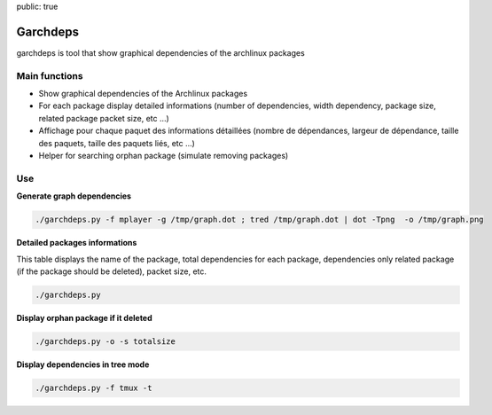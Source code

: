 public: true

Garchdeps
===============

garchdeps is tool that show graphical dependencies of the archlinux packages

Main functions
---------------------

- Show graphical dependencies of the Archlinux packages
- For each package display detailed informations (number of dependencies, width dependency, package size, related package packet size, etc ...)
- Affichage pour chaque paquet des informations détaillées (nombre de dépendances, largeur de dépendance, taille des paquets, taille des paquets liés, etc ...)
- Helper for searching orphan package (simulate removing packages)

Use
-----------

**Generate graph dependencies**

.. sourcecode:: bash

   ./garchdeps.py -f mplayer -g /tmp/graph.dot ; tred /tmp/graph.dot | dot -Tpng  -o /tmp/graph.png

.. image:: /static/garchdeps/garchdeps_dependencies.jpg
    :alt: garchdeps dependencies
    :align: center
    :width: 100%
    :target: http://www.flickr.com/photos/b_adele/8480760073/sizes/k/in/photostream/

**Detailed packages informations**

This table displays the name of the package, total dependencies for each package,  dependencies only related package (if the package should be deleted), packet size, etc.

.. sourcecode:: bash

   ./garchdeps.py


.. image:: ../../static/garchdeps/thumbnail.garchdeps_commande.png
    :alt: garchdeps dependencies
    :align: center
    :width: 100%

**Display orphan package if it deleted**

.. sourcecode:: bash

   ./garchdeps.py -o -s totalsize


.. image:: ../../static/garchdeps/thumbnail.commande_orphan.png
    :alt: detailed informations packages
    :align: center
    :width: 100%


**Display dependencies in tree mode**

.. sourcecode:: bash

   ./garchdeps.py -f tmux -t


.. image:: ../../static/garchdeps/garchdeps_tree.png
    :alt: tree dependencies mode
    :align: center
    :width: 100%

